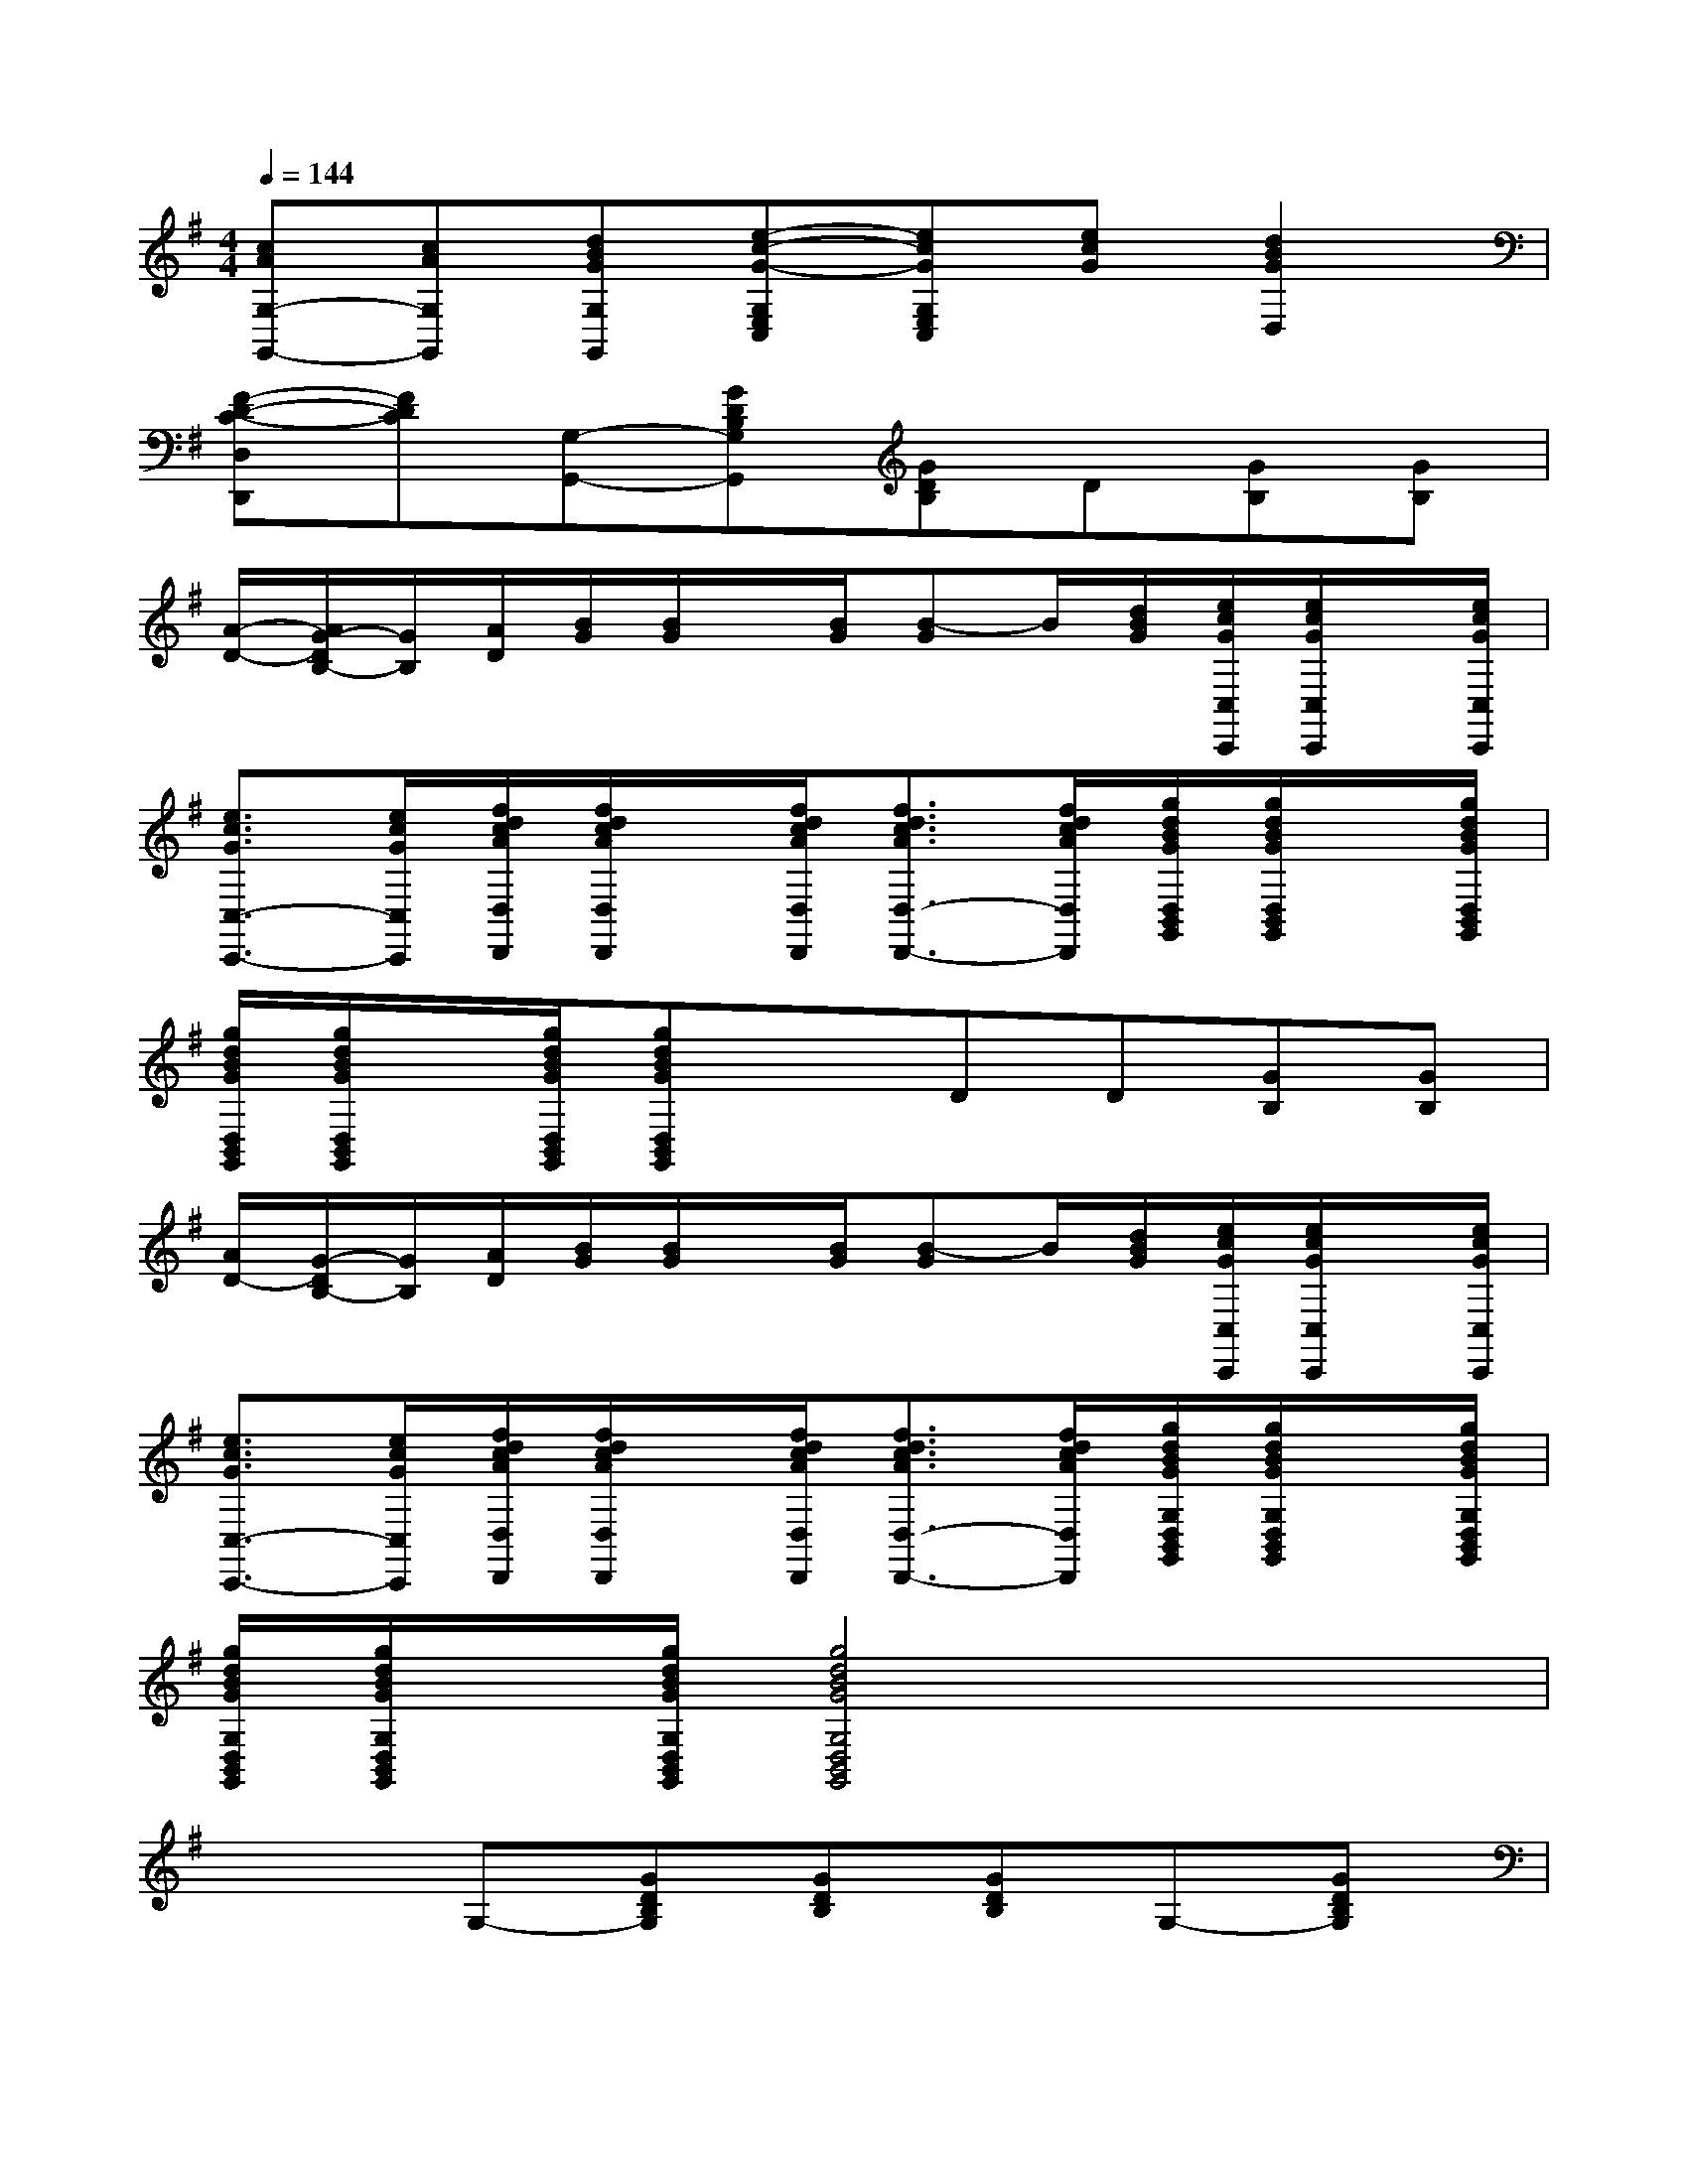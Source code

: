 X:1
T:
M:4/4
L:1/8
Q:1/4=144
K:G%1sharps
V:1
[cAG,-G,,-][cAG,G,,][dBGG,G,,][e-c-G-G,E,C,][ecGG,E,C,][ecG][d2B2G2D,2]|
[F-D-C-D,D,,][FDC][G,-G,,-][GDB,G,G,,][GDB,]D[GB,][GB,]|
[A/2-D/2-][A/2G/2-D/2B,/2-][G/2B,/2][A/2D/2][B/2G/2][B/2G/2]x/2[B/2G/2][B-G]B/2[d/2B/2G/2][e/2c/2G/2C,/2C,,/2][e/2c/2G/2C,/2C,,/2]x/2[e/2c/2G/2C,/2C,,/2]|
[e3/2c3/2G3/2C,3/2-C,,3/2-][e/2c/2G/2C,/2C,,/2][f/2d/2c/2A/2D,/2D,,/2][f/2d/2c/2A/2D,/2D,,/2]x/2[f/2d/2c/2A/2D,/2D,,/2][f3/2d3/2c3/2A3/2D,3/2-D,,3/2-][f/2d/2c/2A/2D,/2D,,/2][g/2d/2B/2G/2D,/2B,,/2G,,/2][g/2d/2B/2G/2D,/2B,,/2G,,/2]x/2[g/2d/2B/2G/2D,/2B,,/2G,,/2]|
[g/2d/2B/2G/2D,/2B,,/2G,,/2][g/2d/2B/2G/2D,/2B,,/2G,,/2]x/2[g/2d/2B/2G/2D,/2B,,/2G,,/2][gdBGD,B,,G,,]xDD[GB,][GB,]|
[A/2D/2-][G/2-D/2B,/2-][G/2B,/2][A/2D/2][B/2G/2][B/2G/2]x/2[B/2G/2][B-G]B/2[d/2B/2G/2][e/2c/2G/2C,/2C,,/2][e/2c/2G/2C,/2C,,/2]x/2[e/2c/2G/2C,/2C,,/2]|
[e3/2c3/2G3/2C,3/2-C,,3/2-][e/2c/2G/2C,/2C,,/2][f/2d/2c/2A/2D,/2D,,/2][f/2d/2c/2A/2D,/2D,,/2]x/2[f/2d/2c/2A/2D,/2D,,/2][f3/2d3/2c3/2A3/2D,3/2-D,,3/2-][f/2d/2c/2A/2D,/2D,,/2][g/2d/2B/2G/2G,/2D,/2B,,/2G,,/2][g/2d/2B/2G/2G,/2D,/2B,,/2G,,/2]x/2[g/2d/2B/2G/2G,/2D,/2B,,/2G,,/2]|
[g/2d/2B/2G/2G,/2D,/2B,,/2G,,/2][g/2d/2B/2G/2G,/2D,/2B,,/2G,,/2]x/2[g/2d/2B/2G/2G,/2D,/2B,,/2G,,/2][g4d4B4G4G,4D,4B,,4G,,4]x2|
x2G,-[GDB,G,][GDB,][GDB,]G,-[GDB,G,]|
[GDB,][GDB,]D,-[AFDD,][AFD][AFD]G,-[BGDG,]|
[BGD]xE,[cG]F,[AD]G,[BD]|
E,[GE]C,[AEC]D,[FDC]G,,-[GDB,G,,]|
[GDB,]xD,-[AFDD,][AFD][AFD]G,-[BGDG,]|
[BGD][BGD]E,-[^cAGE,][^cAGA,-][^cAGA,][dAFD,-][=cAD,]|
[BG][AF][B2G2G,2G,,2][c2A2G,2G,,2][d2B2G2G,2G,,2]|
[e2c2G2C,2C,,2][d2B2G2D,2D,,2][F2D2C2D,2D,,2][GDB,G,G,,]x
